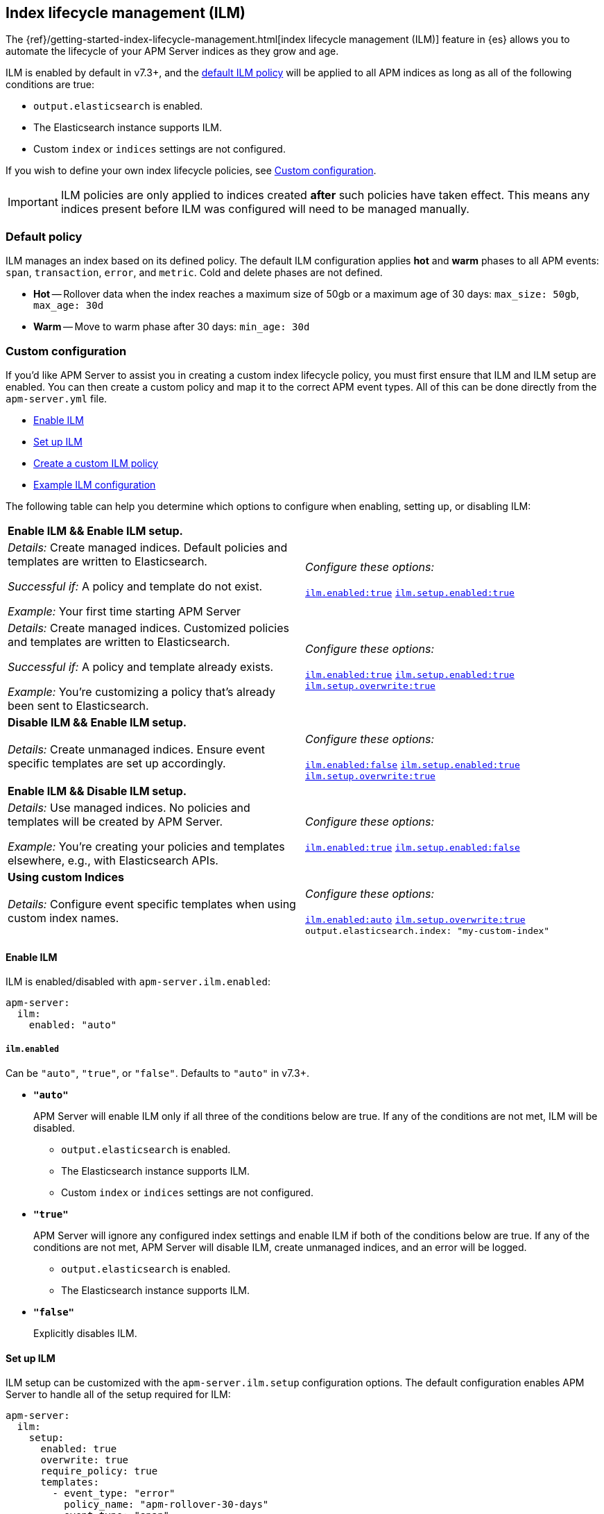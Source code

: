 [[ilm]]
[role="xpack"]
== Index lifecycle management (ILM)

The {ref}/getting-started-index-lifecycle-management.html[index lifecycle management (ILM)]
feature in {es} allows you to automate the lifecycle of your APM Server indices as they grow and age.

ILM is enabled by default in v7.3+, and the <<ilm-default,default ILM policy>>
will be applied to all APM indices as long as all of the following conditions are true:

* `output.elasticsearch` is enabled. 
* The Elasticsearch instance supports ILM. 
* Custom `index` or `indices` settings are not configured. 

If you wish to define your own index lifecycle policies, see <<custom-ilm-configuration>>.

IMPORTANT: ILM policies are only applied to indices created *after* such policies have taken effect.
This means any indices present before ILM was configured will need to be managed manually.

[float]
[[ilm-default]]
=== Default policy

ILM manages an index based on its defined policy.
The default ILM configuration applies *hot* and *warm* phases to all APM events:
`span`, `transaction`, `error`, and `metric`.
Cold and delete phases are not defined.

* *Hot* -- Rollover data when the index reaches a maximum size of 50gb or a maximum age of 30 days:
`max_size: 50gb`, `max_age: 30d`

* *Warm* -- Move to warm phase after 30 days: `min_age: 30d`

[float]
[[custom-ilm-configuration]]
=== Custom configuration

If you'd like APM Server to assist you in creating a custom index lifecycle policy,
you must first ensure that ILM and ILM setup are enabled.
You can then create a custom policy and map it to the correct APM event types.
All of this can be done directly from the `apm-server.yml` file.

* <<ilm-enable>>
* <<ilm-setup>>
* <<custom-ilm-policy>>
* <<example-ilm-config>>

The following table can help you determine which options to configure when enabling,
setting up, or disabling ILM:

|=======================================================================
2+|*Enable ILM && Enable ILM setup.*
|_Details:_
Create managed indices. Default policies and templates are written to Elasticsearch.

_Successful if:_ A policy and template do not exist.

_Example:_ Your first time starting APM Server

|_Configure these options:_

  <<ilm-enabled-config,`ilm.enabled:true`>>
  <<ilm-setup-config,`ilm.setup.enabled:true`>>

|_Details:_
Create managed indices. Customized policies and templates are written to Elasticsearch.

_Successful if:_ A policy and template already exists.

_Example:_ You’re customizing a policy that’s already been sent to Elasticsearch.

|_Configure these options:_

  <<ilm-enabled-config,`ilm.enabled:true`>>
  <<ilm-setup-config,`ilm.setup.enabled:true`>>
  <<ilm-setup-overwrite-config,`ilm.setup.overwrite:true`>>

2+|*Disable ILM && Enable ILM setup.*

|_Details:_
Create unmanaged indices. Ensure event specific templates are set up accordingly.

|_Configure these options:_

  <<ilm-enabled-config,`ilm.enabled:false`>>
  <<ilm-setup-config,`ilm.setup.enabled:true`>>
  <<ilm-setup-overwrite-config,`ilm.setup.overwrite:true`>>

2+|*Enable ILM && Disable ILM setup.*

|_Details:_
Use managed indices. No policies and templates will be created by APM Server.

_Example:_ You're creating your policies and templates elsewhere, e.g., with Elasticsearch APIs.

|_Configure these options:_

  <<ilm-enabled-config,`ilm.enabled:true`>>
  <<ilm-setup-config,`ilm.setup.enabled:false`>>

2+|*Using custom Indices*

|_Details:_
Configure event specific templates when using custom index names.

|_Configure these options:_

  <<ilm-enabled-config,`ilm.enabled:auto`>>
  <<ilm-setup-overwrite-config,`ilm.setup.overwrite:true`>>
  `output.elasticsearch.index: "my-custom-index"`
|=======================================================================

[float]
[[ilm-enable]]
==== Enable ILM

ILM is enabled/disabled with `apm-server.ilm.enabled`:

[source,yml]
----
apm-server:
  ilm:
    enabled: "auto"
----

[float]
[[ilm-enabled-config]]
===== `ilm.enabled`

Can be `"auto"`, `"true"`, or `"false"`. Defaults to `"auto"` in v7.3+.

* *`"auto"`*
+
APM Server will enable ILM only if all three of the conditions below are true.
If any of the conditions are not met, ILM will be disabled.
+
** `output.elasticsearch` is enabled. 
** The Elasticsearch instance supports ILM. 
** Custom `index` or `indices` settings are not configured. 

* *`"true"`*
+
APM Server will ignore any configured index settings and enable ILM if both of the conditions below are true.
If any of the conditions are not met, APM Server will disable ILM, create unmanaged indices, and an error will be logged.
+
** `output.elasticsearch` is enabled. 
** The Elasticsearch instance supports ILM. 

* *`"false"`*
+
Explicitly disables ILM.

[float]
[[ilm-setup]]
==== Set up ILM

ILM setup can be customized with the `apm-server.ilm.setup` configuration options.
The default configuration enables APM Server to handle all of the setup required for ILM:

[source,yml]
----
apm-server:
  ilm:
    setup:
      enabled: true
      overwrite: true
      require_policy: true
      templates:
        - event_type: "error"
          policy_name: "apm-rollover-30-days"
        - event_type: "span"
          policy_name: "apm-rollover-30-days"
        - event_type: "transaction"
          policy_name: "apm-rollover-30-days"
        - event_type: "metric"
          policy_name: "apm-rollover-30-days"
----

[float]
[[ilm-setup-config]]
===== `apm-server.ilm.setup.enabled`

Defaults to `true`.

When `true`, APM Server will create an ILM specific index template for each APM event type.
This is required to map ILM aliases and policies to indices.

When `false`, ILM setup is disabled. No policies, templates, or aliases will be created by APM Server.
Only disable `ilm.setup` if you want to set up index management on your own.
If you simply want to disable ILM, use `apm-server.ilm.enabled: false` instead.

[float]
[[ilm-setup-overwrite-config]]
===== `apm-server.ilm.setup.overwrite`

Defaults to `false`. When `false`, APM Server will not overwrite any existing policies or ILM related templates.
When first setting up ILM, your initial template and policy will be applied.
You must set this to `true` when customizing your policies and template for them to be applied,
or if you want to switch between managed and unmanaged indices.

[float]
[[ilm-setup-policy-config]]
===== `apm-server.ilm.setup.require_policy`

Defaults to `true`, which means that an ILM policy must be defined in `apm-server.yml`.
Changing this to `false` allows you to manually set up ILM policies and templates outside of APM Server,
e.g., with Elasticsearch APIs.
APM Server will still make use of ILM and connect your template with the defined mapping.

[float]
[[ilm-setup-mapping-config]]
===== `apm-server.ilm.setup.mapping`

Maps each event type to the named policy. APM event types can only be `error`, `span`, `transaction`, and `metric`.
Policies defined must be mapped to an event type. If they are not, they will not be sent to Elasticsearch.
If you attempt to map an index lifecycle policy to a different event type, APM Server will not start.
If you only map a subset of APM event types, the default values will be used for omitted event types.

[float]
[[custom-ilm-policy]]
==== Create a custom ILM policy

Policies only need to be created once and will persist through version upgrades.
Any change in existing ILM policies will only take place once the next phase is entered.
You can define as many policies as you'd like.
Just make sure to include the policy name in the `ilm.setup.mapping`.
If your policy isn't mapped to an event type, it will not be sent to Elasticsearch.

APM Server doesn't do any validation on policies.
Instead, if something is incorrectly defined, Elasticsearch will respond with `400` and APM Server won't connect.

The default ILM policy can be viewed and edited in two places:

* In your `apm-server.yml` configuration file.
* On the *{kibana-ref}/index-lifecycle-policies.html[Index lifecycle policies]* page in {kib}.

Head on over to the Elasticsearch documentation to learn more about all available policy 
{ref}/ilm-policy-definition.html[phases] and {ref}/_actions.html[actions].

After starting up APM Server, you can confirm the policy was created by using the GET lifecycle policy API:

[source,js]
-----------------------
GET _ilm/policy
-----------------------

[float]
[[example-ilm-config]]
==== Example ILM configuration

Here's what a custom ILM configuration might look like.
The example below creates two different policies, one for `errors` and `spans`,
and another for `transactions` and `metrics`.

The `apm-error-span-policy` applies all four phases to its index lifecycle, including a cold phase with frozen indices,
and a delete phase after 30 days.
The `apm-transaction-metric-policy` keeps data in the hot, warm, and cold phases for a longer period of time,
and does not delete any data.

[source,yml]
----
  ilm:
    enabled: "auto"
    setup:
      mapping:
        - event_type: "error"
          policy_name: "apm-error-span-policy"
        - event_type: "span"
          policy_name: "apm-error-span-policy"
        - event_type: "transaction"
          policy_name: "apm-transaction-metric-policy"
        - event_type: "metric"
          policy_name: "apm-transaction-metric-policy"
      enabled: true
      policies:
        - name: "apm-error-span-policy"
          policy:
            phases:
              hot:
                actions:
                  rollover:
                    max_size: "50gb"
                    max_age: "1d"
                  set_priority:
                    priority: 100
              warm:
                min_age: "7d"
                actions:
                  set_priority:
                    priority: 50
                  readonly: {}
              cold:
                min_age: "30d"
                actions:
                  set_priority:
                    priority: 0
                  freeze: {}
              delete:
                min_age: "60d"
                actions:
                  delete: {}
        - name: "apm-transaction-metric-policy"
          policy:
            phases:
              hot:
                actions:
                  rollover:
                    max_size: "50gb"
                    max_age: "30d"
                  set_priority:
                    priority: 100
              warm:
                min_age: "60d"
                actions:
                  set_priority:
                    priority: 50
                  readonly: {}
              cold:
                min_age: "90d"
                actions:
                  set_priority:
                    priority: 0
                  freeze: {}
----
